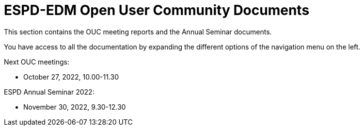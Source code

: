 = ESPD-EDM Open User Community Documents

This section contains the OUC meeting reports and the Annual Seminar documents.

You have access to all the documentation by expanding the different options of the navigation menu on the left.

Next OUC meetings:

* October 27, 2022, 10.00-11.30

ESPD Annual Seminar 2022:

* November 30, 2022, 9.30-12.30


//Meeting Reports previous to 2022 can be found in link:https://github.com/OP-TED/espd-docs/tree/wgm-reports/modules/ROOT/attachments[espd-docs/wgm-reports].
